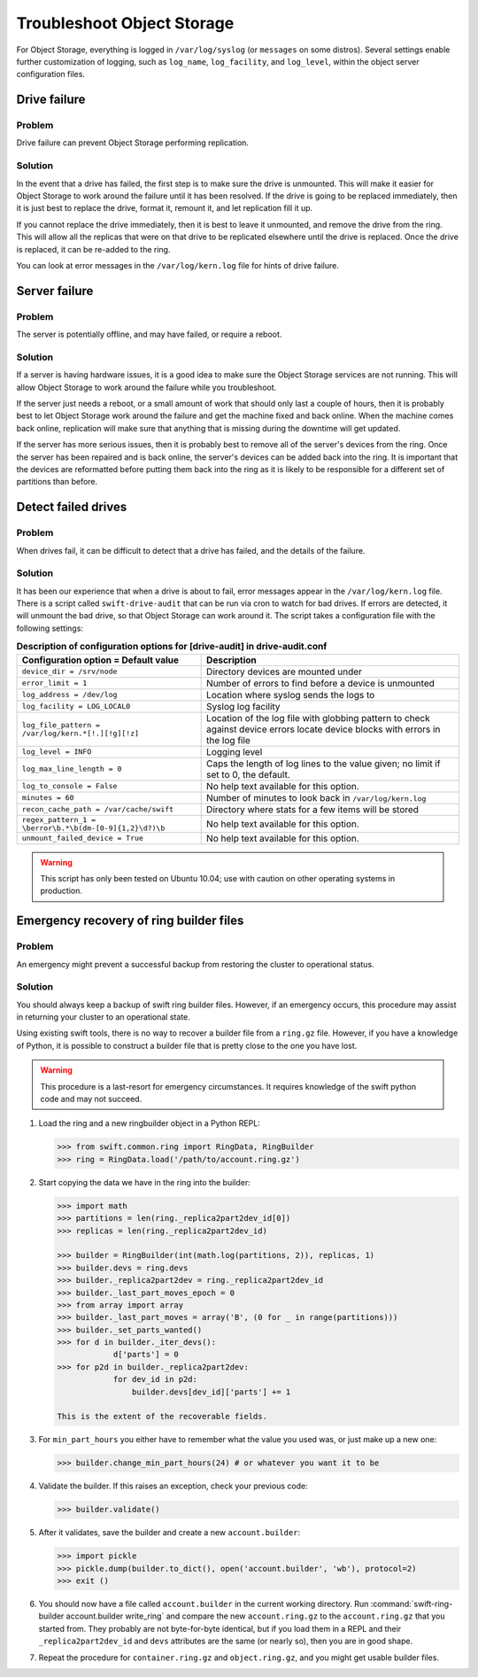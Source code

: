 ===========================
Troubleshoot Object Storage
===========================

For Object Storage, everything is logged in ``/var/log/syslog`` (or
``messages`` on some distros). Several settings enable further
customization of logging, such as ``log_name``, ``log_facility``, and
``log_level``, within the object server configuration files.

Drive failure
~~~~~~~~~~~~~

Problem
-------

Drive failure can prevent Object Storage performing replication.

Solution
--------

In the event that a drive has failed, the first step is to make sure the
drive is unmounted. This will make it easier for Object Storage to work
around the failure until it has been resolved. If the drive is going to
be replaced immediately, then it is just best to replace the drive,
format it, remount it, and let replication fill it up.

If you cannot replace the drive immediately, then it is best to leave it
unmounted, and remove the drive from the ring. This will allow all the
replicas that were on that drive to be replicated elsewhere until the
drive is replaced. Once the drive is replaced, it can be re-added to the
ring.

You can look at error messages in the ``/var/log/kern.log`` file for
hints of drive failure.

Server failure
~~~~~~~~~~~~~~

Problem
-------

The server is potentially offline, and may have failed, or require a
reboot.

Solution
--------

If a server is having hardware issues, it is a good idea to make sure
the Object Storage services are not running. This will allow Object
Storage to work around the failure while you troubleshoot.

If the server just needs a reboot, or a small amount of work that should
only last a couple of hours, then it is probably best to let Object
Storage work around the failure and get the machine fixed and back
online. When the machine comes back online, replication will make sure
that anything that is missing during the downtime will get updated.

If the server has more serious issues, then it is probably best to
remove all of the server's devices from the ring. Once the server has
been repaired and is back online, the server's devices can be added back
into the ring. It is important that the devices are reformatted before
putting them back into the ring as it is likely to be responsible for a
different set of partitions than before.

Detect failed drives
~~~~~~~~~~~~~~~~~~~~

Problem
-------

When drives fail, it can be difficult to detect that a drive has failed,
and the details of the failure.

Solution
--------

It has been our experience that when a drive is about to fail, error
messages appear in the ``/var/log/kern.log`` file. There is a script called
``swift-drive-audit`` that can be run via cron to watch for bad drives. If
errors are detected, it will unmount the bad drive, so that Object
Storage can work around it. The script takes a configuration file with
the following settings:

.. list-table:: **Description of configuration options for [drive-audit] in drive-audit.conf**
   :header-rows: 1

   * - Configuration option = Default value
     - Description
   * - ``device_dir = /srv/node``
     - Directory devices are mounted under
   * - ``error_limit = 1``
     - Number of errors to find before a device is unmounted
   * - ``log_address = /dev/log``
     - Location where syslog sends the logs to
   * - ``log_facility = LOG_LOCAL0``
     - Syslog log facility
   * - ``log_file_pattern = /var/log/kern.*[!.][!g][!z]``
     - Location of the log file with globbing pattern to check against device
       errors locate device blocks with errors in the log file
   * - ``log_level = INFO``
     - Logging level
   * - ``log_max_line_length = 0``
     - Caps the length of log lines to the value given; no limit if set to 0,
       the default.
   * - ``log_to_console = False``
     - No help text available for this option.
   * - ``minutes = 60``
     - Number of minutes to look back in ``/var/log/kern.log``
   * - ``recon_cache_path = /var/cache/swift``
     - Directory where stats for a few items will be stored
   * - ``regex_pattern_1 = \berror\b.*\b(dm-[0-9]{1,2}\d?)\b``
     - No help text available for this option.
   * - ``unmount_failed_device = True``
     - No help text available for this option.

.. warning::

   This script has only been tested on Ubuntu 10.04; use with caution on
   other operating systems in production.

Emergency recovery of ring builder files
~~~~~~~~~~~~~~~~~~~~~~~~~~~~~~~~~~~~~~~~

Problem
-------

An emergency might prevent a successful backup from restoring the
cluster to operational status.

Solution
--------

You should always keep a backup of swift ring builder files. However, if
an emergency occurs, this procedure may assist in returning your cluster
to an operational state.

Using existing swift tools, there is no way to recover a builder file
from a ``ring.gz`` file. However, if you have a knowledge of Python, it
is possible to construct a builder file that is pretty close to the one
you have lost.

.. warning::

   This procedure is a last-resort for emergency circumstances. It
   requires knowledge of the swift python code and may not succeed.

#. Load the ring and a new ringbuilder object in a Python REPL:

   .. code-block:: python

      >>> from swift.common.ring import RingData, RingBuilder
      >>> ring = RingData.load('/path/to/account.ring.gz')

#. Start copying the data we have in the ring into the builder:

   .. code-block:: python

      >>> import math
      >>> partitions = len(ring._replica2part2dev_id[0])
      >>> replicas = len(ring._replica2part2dev_id)

      >>> builder = RingBuilder(int(math.log(partitions, 2)), replicas, 1)
      >>> builder.devs = ring.devs
      >>> builder._replica2part2dev = ring._replica2part2dev_id
      >>> builder._last_part_moves_epoch = 0
      >>> from array import array
      >>> builder._last_part_moves = array('B', (0 for _ in range(partitions)))
      >>> builder._set_parts_wanted()
      >>> for d in builder._iter_devs():
                  d['parts'] = 0
      >>> for p2d in builder._replica2part2dev:
                  for dev_id in p2d:
                      builder.devs[dev_id]['parts'] += 1

      This is the extent of the recoverable fields.

#. For ``min_part_hours`` you either have to remember what the value you
   used was, or just make up a new one:

   .. code-block:: python

      >>> builder.change_min_part_hours(24) # or whatever you want it to be

#. Validate the builder. If this raises an exception, check your
   previous code:

   .. code-block:: python

      >>> builder.validate()

#. After it validates, save the builder and create a new ``account.builder``:

   .. code-block:: python

      >>> import pickle
      >>> pickle.dump(builder.to_dict(), open('account.builder', 'wb'), protocol=2)
      >>> exit ()

#. You should now have a file called ``account.builder`` in the current
   working directory. Run
   :command:`swift-ring-builder account.builder write_ring` and compare the new
   ``account.ring.gz`` to the ``account.ring.gz`` that you started
   from. They probably are not byte-for-byte identical, but if you load them
   in a REPL and their ``_replica2part2dev_id`` and ``devs`` attributes are
   the same (or nearly so), then you are in good shape.

#. Repeat the procedure for ``container.ring.gz`` and
   ``object.ring.gz``, and you might get usable builder files.
